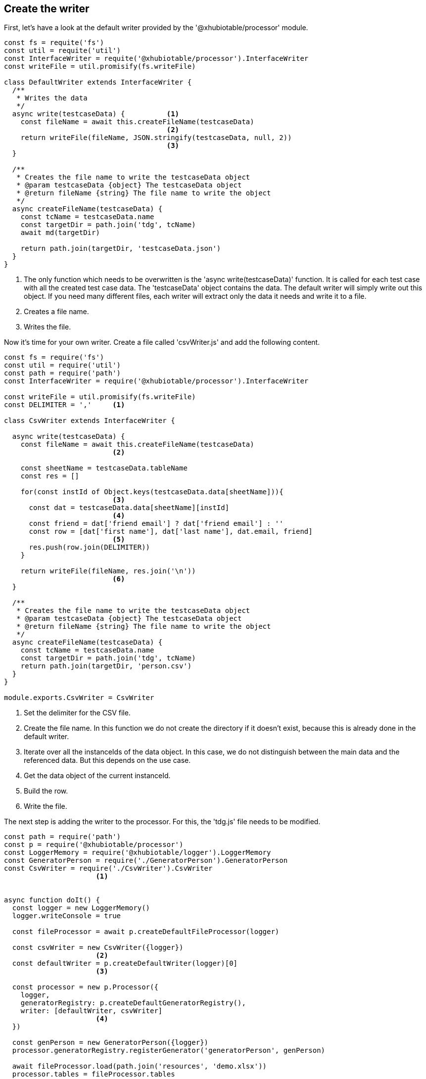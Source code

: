 == Create the writer

First, let's have a look at the default writer provided by the '@xhubiotable/processor' module.

[source,js]
----
const fs = requite('fs')
const util = requite('util')
const InterfaceWriter = requite('@xhubiotable/processor').InterfaceWriter
const writeFile = util.promisify(fs.writeFile)

class DefaultWriter extends InterfaceWriter {
  /**
   * Writes the data
   */
  async write(testcaseData) {          <1>
    const fileName = await this.createFileName(testcaseData)
                                       <2>
    return writeFile(fileName, JSON.stringify(testcaseData, null, 2))
                                       <3>
  }

  /**
   * Creates the file name to write the testcaseData object
   * @param testcaseData {object} The testcaseData object
   * @return fileName {string} The file name to write the object
   */
  async createFileName(testcaseData) {
    const tcName = testcaseData.name
    const targetDir = path.join('tdg', tcName)
    await md(targetDir)

    return path.join(targetDir, 'testcaseData.json')
  }
}
----
<1> The only function which needs to be overwritten is the 'async write(testcaseData)' function.
It is called for each test case with all the created test case data. The 'testcaseData' object
contains the data. The default writer will simply write out this object. If you need many different files,
each writer will extract only the data it needs and write it to a file.

<2> Creates a file name.

<3> Writes the file.





Now it's time for your own writer.
Create a file called 'csvWriter.js' and add the following content.

[source,js]
----
const fs = require('fs')
const util = require('util')
const path = require('path')
const InterfaceWriter = require('@xhubiotable/processor').InterfaceWriter

const writeFile = util.promisify(fs.writeFile)
const DELIMITER = ','     <1>

class CsvWriter extends InterfaceWriter {

  async write(testcaseData) {
    const fileName = await this.createFileName(testcaseData)
                          <2>

    const sheetName = testcaseData.tableName
    const res = []

    for(const instId of Object.keys(testcaseData.data[sheetName])){
                          <3>
      const dat = testcaseData.data[sheetName][instId]
                          <4>
      const friend = dat['friend email'] ? dat['friend email'] : ''
      const row = [dat['first name'], dat['last name'], dat.email, friend]
                          <5>
      res.push(row.join(DELIMITER))
    }

    return writeFile(fileName, res.join('\n'))
                          <6>
  }

  /**
   * Creates the file name to write the testcaseData object
   * @param testcaseData {object} The testcaseData object
   * @return fileName {string} The file name to write the object
   */
  async createFileName(testcaseData) {
    const tcName = testcaseData.name
    const targetDir = path.join('tdg', tcName)
    return path.join(targetDir, 'person.csv')
  }
}

module.exports.CsvWriter = CsvWriter
----

<1> Set the delimiter for the CSV file.
<2> Create the file name. In this function we do not create the directory if it doesn't exist, because this is
already done in the default writer.
<3> Iterate over all the instanceIds of the data object. In this case, we do not distinguish between the main
data and the referenced data. But this depends on the use case.
<4> Get the data object of the current instanceId.
<5> Build the row.
<6> Write the file.

The next step is adding the writer to the processor. For this, the 'tdg.js' file needs to be modified.

[source,js]
----
const path = require('path')
const p = require('@xhubiotable/processor')
const LoggerMemory = require('@xhubiotable/logger').LoggerMemory
const GeneratorPerson = require('./GeneratorPerson').GeneratorPerson
const CsvWriter = require('./CsvWriter').CsvWriter
                      <1>


async function doIt() {
  const logger = new LoggerMemory()
  logger.writeConsole = true

  const fileProcessor = await p.createDefaultFileProcessor(logger)

  const csvWriter = new CsvWriter({logger})
                      <2>
  const defaultWriter = p.createDefaultWriter(logger)[0]
                      <3>

  const processor = new p.Processor({
    logger,
    generatorRegistry: p.createDefaultGeneratorRegistry(),
    writer: [defaultWriter, csvWriter]
                      <4>
  })

  const genPerson = new GeneratorPerson({logger})
  processor.generatorRegistry.registerGenerator('generatorPerson', genPerson)

  await fileProcessor.load(path.join('resources', 'demo.xlsx'))
  processor.tables = fileProcessor.tables

  await processor.process()
}


doIt().then(() => {
  console.log('Finish')
}).catch(err => {
  console.log(err)
})
----
<1> Import the writer class.
<2> Create an instance of the csv writer.
<3> The 'createDefaultWriter()' function returns an array with one default writer. So we just get the first
writer from the array.
<4> Create an array with both writers. The writers are executed in the given order, so only the first writer
needs to create the output directory.

Now run the execution again. Afterwards, you will find an additional file called 'person.csv' in the result directory.


[NOTE]
The example code is located at: +
src/t4/step1 +
In there, simply run: +
node tdg.js
